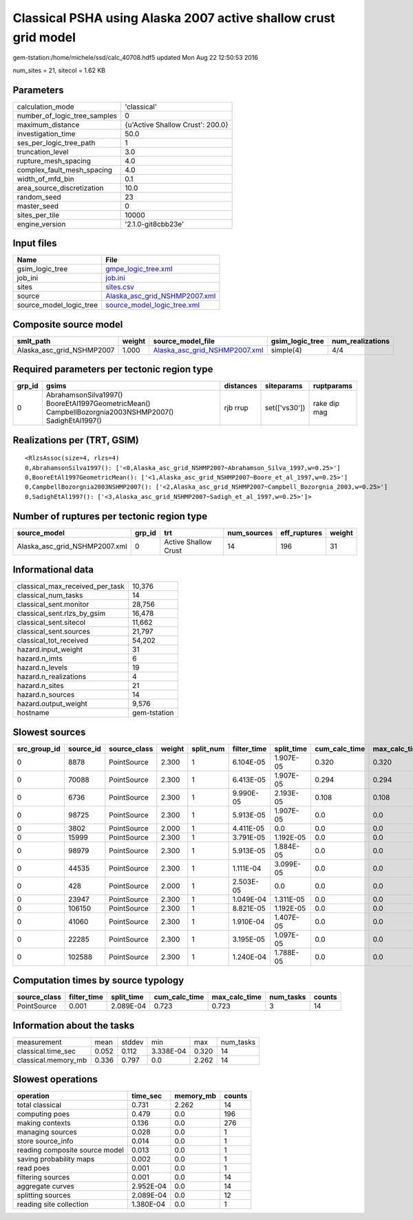 Classical PSHA using Alaska 2007 active shallow crust grid model
================================================================

gem-tstation:/home/michele/ssd/calc_40708.hdf5 updated Mon Aug 22 12:50:53 2016

num_sites = 21, sitecol = 1.62 KB

Parameters
----------
============================ ================================
calculation_mode             'classical'                     
number_of_logic_tree_samples 0                               
maximum_distance             {u'Active Shallow Crust': 200.0}
investigation_time           50.0                            
ses_per_logic_tree_path      1                               
truncation_level             3.0                             
rupture_mesh_spacing         4.0                             
complex_fault_mesh_spacing   4.0                             
width_of_mfd_bin             0.1                             
area_source_discretization   10.0                            
random_seed                  23                              
master_seed                  0                               
sites_per_tile               10000                           
engine_version               '2.1.0-git8cbb23e'              
============================ ================================

Input files
-----------
======================= ================================================================
Name                    File                                                            
======================= ================================================================
gsim_logic_tree         `gmpe_logic_tree.xml <gmpe_logic_tree.xml>`_                    
job_ini                 `job.ini <job.ini>`_                                            
sites                   `sites.csv <sites.csv>`_                                        
source                  `Alaska_asc_grid_NSHMP2007.xml <Alaska_asc_grid_NSHMP2007.xml>`_
source_model_logic_tree `source_model_logic_tree.xml <source_model_logic_tree.xml>`_    
======================= ================================================================

Composite source model
----------------------
========================= ====== ================================================================ =============== ================
smlt_path                 weight source_model_file                                                gsim_logic_tree num_realizations
========================= ====== ================================================================ =============== ================
Alaska_asc_grid_NSHMP2007 1.000  `Alaska_asc_grid_NSHMP2007.xml <Alaska_asc_grid_NSHMP2007.xml>`_ simple(4)       4/4             
========================= ====== ================================================================ =============== ================

Required parameters per tectonic region type
--------------------------------------------
====== ==================================================================================================== ========= ============= ============
grp_id gsims                                                                                                distances siteparams    ruptparams  
====== ==================================================================================================== ========= ============= ============
0      AbrahamsonSilva1997() BooreEtAl1997GeometricMean() CampbellBozorgnia2003NSHMP2007() SadighEtAl1997() rjb rrup  set(['vs30']) rake dip mag
====== ==================================================================================================== ========= ============= ============

Realizations per (TRT, GSIM)
----------------------------

::

  <RlzsAssoc(size=4, rlzs=4)
  0,AbrahamsonSilva1997(): ['<0,Alaska_asc_grid_NSHMP2007~Abrahamson_Silva_1997,w=0.25>']
  0,BooreEtAl1997GeometricMean(): ['<1,Alaska_asc_grid_NSHMP2007~Boore_et_al_1997,w=0.25>']
  0,CampbellBozorgnia2003NSHMP2007(): ['<2,Alaska_asc_grid_NSHMP2007~Campbell_Bozorgnia_2003,w=0.25>']
  0,SadighEtAl1997(): ['<3,Alaska_asc_grid_NSHMP2007~Sadigh_et_al_1997,w=0.25>']>

Number of ruptures per tectonic region type
-------------------------------------------
============================= ====== ==================== =========== ============ ======
source_model                  grp_id trt                  num_sources eff_ruptures weight
============================= ====== ==================== =========== ============ ======
Alaska_asc_grid_NSHMP2007.xml 0      Active Shallow Crust 14          196          31    
============================= ====== ==================== =========== ============ ======

Informational data
------------------
=============================== ============
classical_max_received_per_task 10,376      
classical_num_tasks             14          
classical_sent.monitor          28,756      
classical_sent.rlzs_by_gsim     16,478      
classical_sent.sitecol          11,662      
classical_sent.sources          21,797      
classical_tot_received          54,202      
hazard.input_weight             31          
hazard.n_imts                   6           
hazard.n_levels                 19          
hazard.n_realizations           4           
hazard.n_sites                  21          
hazard.n_sources                14          
hazard.output_weight            9,576       
hostname                        gem-tstation
=============================== ============

Slowest sources
---------------
============ ========= ============ ====== ========= =========== ========== ============= ============= =========
src_group_id source_id source_class weight split_num filter_time split_time cum_calc_time max_calc_time num_tasks
============ ========= ============ ====== ========= =========== ========== ============= ============= =========
0            8878      PointSource  2.300  1         6.104E-05   1.907E-05  0.320         0.320         1        
0            70088     PointSource  2.300  1         6.413E-05   1.907E-05  0.294         0.294         1        
0            6736      PointSource  2.300  1         9.990E-05   2.193E-05  0.108         0.108         1        
0            98725     PointSource  2.300  1         5.913E-05   1.907E-05  0.0           0.0           0        
0            3802      PointSource  2.000  1         4.411E-05   0.0        0.0           0.0           0        
0            15999     PointSource  2.300  1         3.791E-05   1.192E-05  0.0           0.0           0        
0            98979     PointSource  2.300  1         5.913E-05   1.884E-05  0.0           0.0           0        
0            44535     PointSource  2.300  1         1.111E-04   3.099E-05  0.0           0.0           0        
0            428       PointSource  2.000  1         2.503E-05   0.0        0.0           0.0           0        
0            23947     PointSource  2.300  1         1.049E-04   1.311E-05  0.0           0.0           0        
0            106150    PointSource  2.300  1         8.821E-05   1.192E-05  0.0           0.0           0        
0            41060     PointSource  2.300  1         1.910E-04   1.407E-05  0.0           0.0           0        
0            22285     PointSource  2.300  1         3.195E-05   1.097E-05  0.0           0.0           0        
0            102588    PointSource  2.300  1         1.240E-04   1.788E-05  0.0           0.0           0        
============ ========= ============ ====== ========= =========== ========== ============= ============= =========

Computation times by source typology
------------------------------------
============ =========== ========== ============= ============= ========= ======
source_class filter_time split_time cum_calc_time max_calc_time num_tasks counts
============ =========== ========== ============= ============= ========= ======
PointSource  0.001       2.089E-04  0.723         0.723         3         14    
============ =========== ========== ============= ============= ========= ======

Information about the tasks
---------------------------
=================== ===== ====== ========= ===== =========
measurement         mean  stddev min       max   num_tasks
classical.time_sec  0.052 0.112  3.338E-04 0.320 14       
classical.memory_mb 0.336 0.797  0.0       2.262 14       
=================== ===== ====== ========= ===== =========

Slowest operations
------------------
============================== ========= ========= ======
operation                      time_sec  memory_mb counts
============================== ========= ========= ======
total classical                0.731     2.262     14    
computing poes                 0.479     0.0       196   
making contexts                0.136     0.0       276   
managing sources               0.028     0.0       1     
store source_info              0.014     0.0       1     
reading composite source model 0.013     0.0       1     
saving probability maps        0.002     0.0       1     
read poes                      0.001     0.0       1     
filtering sources              0.001     0.0       14    
aggregate curves               2.952E-04 0.0       14    
splitting sources              2.089E-04 0.0       12    
reading site collection        1.380E-04 0.0       1     
============================== ========= ========= ======